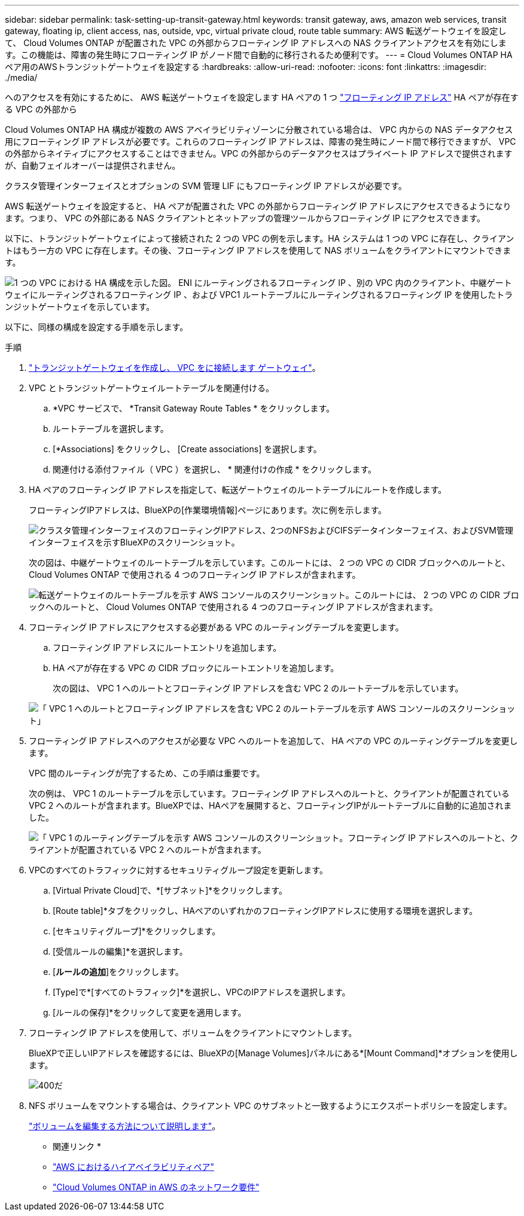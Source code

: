 ---
sidebar: sidebar 
permalink: task-setting-up-transit-gateway.html 
keywords: transit gateway, aws, amazon web services, transit gateway, floating ip, client access, nas, outside, vpc, virtual private cloud, route table 
summary: AWS 転送ゲートウェイを設定して、 Cloud Volumes ONTAP が配置された VPC の外部からフローティング IP アドレスへの NAS クライアントアクセスを有効にします。この機能は、障害の発生時にフローティング IP がノード間で自動的に移行されるため便利です。 
---
= Cloud Volumes ONTAP HAペア用のAWSトランジットゲートウェイを設定する
:hardbreaks:
:allow-uri-read: 
:nofooter: 
:icons: font
:linkattrs: 
:imagesdir: ./media/


[role="lead"]
へのアクセスを有効にするために、 AWS 転送ゲートウェイを設定します HA ペアの 1 つ link:reference-networking-aws.html#requirements-for-ha-pairs-in-multiple-azs["フローティング IP アドレス"] HA ペアが存在する VPC の外部から

Cloud Volumes ONTAP HA 構成が複数の AWS アベイラビリティゾーンに分散されている場合は、 VPC 内からの NAS データアクセス用にフローティング IP アドレスが必要です。これらのフローティング IP アドレスは、障害の発生時にノード間で移行できますが、 VPC の外部からネイティブにアクセスすることはできません。VPC の外部からのデータアクセスはプライベート IP アドレスで提供されますが、自動フェイルオーバーは提供されません。

クラスタ管理インターフェイスとオプションの SVM 管理 LIF にもフローティング IP アドレスが必要です。

AWS 転送ゲートウェイを設定すると、 HA ペアが配置された VPC の外部からフローティング IP アドレスにアクセスできるようになります。つまり、 VPC の外部にある NAS クライアントとネットアップの管理ツールからフローティング IP にアクセスできます。

以下に、トランジットゲートウェイによって接続された 2 つの VPC の例を示します。HA システムは 1 つの VPC に存在し、クライアントはもう一方の VPC に存在します。その後、フローティング IP アドレスを使用して NAS ボリュームをクライアントにマウントできます。

image:diagram_transit_gateway.png["1 つの VPC における HA 構成を示した図。 ENI にルーティングされるフローティング IP 、別の VPC 内のクライアント、中継ゲートウェイにルーティングされるフローティング IP 、および VPC1 ルートテーブルにルーティングされるフローティング IP を使用したトランジットゲートウェイを示しています。"]

以下に、同様の構成を設定する手順を示します。

.手順
. https://docs.aws.amazon.com/vpc/latest/tgw/tgw-getting-started.html["トランジットゲートウェイを作成し、 VPC をに接続します ゲートウェイ"^]。
. VPC とトランジットゲートウェイルートテーブルを関連付ける。
+
.. *VPC サービスで、 *Transit Gateway Route Tables * をクリックします。
.. ルートテーブルを選択します。
.. [*Associations] をクリックし、 [Create associations] を選択します。
.. 関連付ける添付ファイル（ VPC ）を選択し、 * 関連付けの作成 * をクリックします。


. HA ペアのフローティング IP アドレスを指定して、転送ゲートウェイのルートテーブルにルートを作成します。
+
フローティングIPアドレスは、BlueXPの[作業環境情報]ページにあります。次に例を示します。

+
image:screenshot_floating_ips.gif["クラスタ管理インターフェイスのフローティングIPアドレス、2つのNFSおよびCIFSデータインターフェイス、およびSVM管理インターフェイスを示すBlueXPのスクリーンショット。"]

+
次の図は、中継ゲートウェイのルートテーブルを示しています。このルートには、 2 つの VPC の CIDR ブロックへのルートと、 Cloud Volumes ONTAP で使用される 4 つのフローティング IP アドレスが含まれます。

+
image:screenshot_transit_gateway1.png["転送ゲートウェイのルートテーブルを示す AWS コンソールのスクリーンショット。このルートには、 2 つの VPC の CIDR ブロックへのルートと、 Cloud Volumes ONTAP で使用される 4 つのフローティング IP アドレスが含まれます。"]

. フローティング IP アドレスにアクセスする必要がある VPC のルーティングテーブルを変更します。
+
.. フローティング IP アドレスにルートエントリを追加します。
.. HA ペアが存在する VPC の CIDR ブロックにルートエントリを追加します。
+
次の図は、 VPC 1 へのルートとフローティング IP アドレスを含む VPC 2 のルートテーブルを示しています。

+
image:screenshot_transit_gateway2.png["「 VPC 1 へのルートとフローティング IP アドレスを含む VPC 2 のルートテーブルを示す AWS コンソールのスクリーンショット」"]



. フローティング IP アドレスへのアクセスが必要な VPC へのルートを追加して、 HA ペアの VPC のルーティングテーブルを変更します。
+
VPC 間のルーティングが完了するため、この手順は重要です。

+
次の例は、 VPC 1 のルートテーブルを示しています。フローティング IP アドレスへのルートと、クライアントが配置されている VPC 2 へのルートが含まれます。BlueXPでは、HAペアを展開すると、フローティングIPがルートテーブルに自動的に追加されました。

+
image:screenshot_transit_gateway3.png["「 VPC 1 のルーティングテーブルを示す AWS コンソールのスクリーンショット。フローティング IP アドレスへのルートと、クライアントが配置されている VPC 2 へのルートが含まれます。"]

. VPCのすべてのトラフィックに対するセキュリティグループ設定を更新します。
+
.. [Virtual Private Cloud]で、*[サブネット]*をクリックします。
.. [Route table]*タブをクリックし、HAペアのいずれかのフローティングIPアドレスに使用する環境を選択します。
.. [セキュリティグループ]*をクリックします。
.. [受信ルールの編集]*を選択します。
.. [*ルールの追加*]をクリックします。
.. [Type]で*[すべてのトラフィック]*を選択し、VPCのIPアドレスを選択します。
.. [ルールの保存]*をクリックして変更を適用します。


. フローティング IP アドレスを使用して、ボリュームをクライアントにマウントします。
+
BlueXPで正しいIPアドレスを確認するには、BlueXPの[Manage Volumes]パネルにある*[Mount Command]*オプションを使用します。

+
image::screenshot_mount_option.png[400だ]

. NFS ボリュームをマウントする場合は、クライアント VPC のサブネットと一致するようにエクスポートポリシーを設定します。
+
link:task-manage-volumes.html["ボリュームを編集する方法について説明します"]。



* 関連リンク *

* link:concept-ha.html["AWS におけるハイアベイラビリティペア"]
* link:reference-networking-aws.html["Cloud Volumes ONTAP in AWS のネットワーク要件"]

